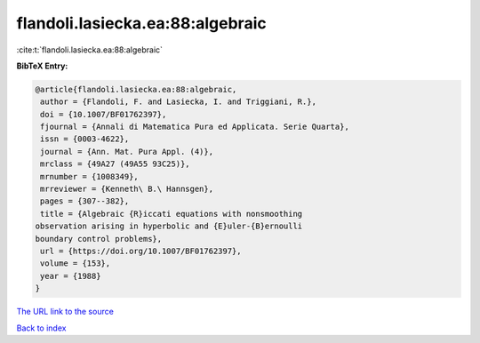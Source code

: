 flandoli.lasiecka.ea:88:algebraic
=================================

:cite:t:`flandoli.lasiecka.ea:88:algebraic`

**BibTeX Entry:**

.. code-block:: bibtex

   @article{flandoli.lasiecka.ea:88:algebraic,
    author = {Flandoli, F. and Lasiecka, I. and Triggiani, R.},
    doi = {10.1007/BF01762397},
    fjournal = {Annali di Matematica Pura ed Applicata. Serie Quarta},
    issn = {0003-4622},
    journal = {Ann. Mat. Pura Appl. (4)},
    mrclass = {49A27 (49A55 93C25)},
    mrnumber = {1008349},
    mrreviewer = {Kenneth\ B.\ Hannsgen},
    pages = {307--382},
    title = {Algebraic {R}iccati equations with nonsmoothing
   observation arising in hyperbolic and {E}uler-{B}ernoulli
   boundary control problems},
    url = {https://doi.org/10.1007/BF01762397},
    volume = {153},
    year = {1988}
   }
`The URL link to the source <ttps://doi.org/10.1007/BF01762397}>`_


`Back to index <../By-Cite-Keys.html>`_
